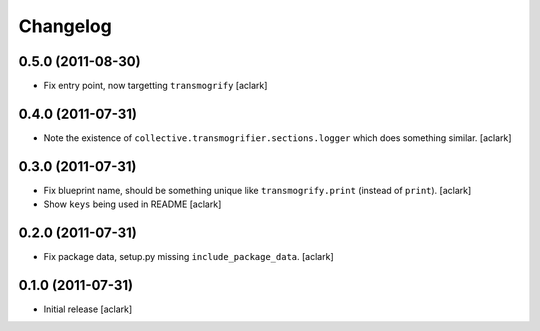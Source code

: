 
Changelog
=========

0.5.0 (2011-08-30)
------------------

* Fix entry point, now targetting ``transmogrify``
  [aclark]

0.4.0 (2011-07-31)
------------------

* Note the existence of ``collective.transmogrifier.sections.logger`` which does
  something similar.
  [aclark]

0.3.0 (2011-07-31)
------------------

* Fix blueprint name, should be something unique like ``transmogrify.print``
  (instead of ``print``).
  [aclark]

* Show ``keys`` being used in README
  [aclark]

0.2.0 (2011-07-31)
------------------

* Fix package data, setup.py missing ``include_package_data``.
  [aclark]

0.1.0 (2011-07-31)
------------------

* Initial release
  [aclark]
